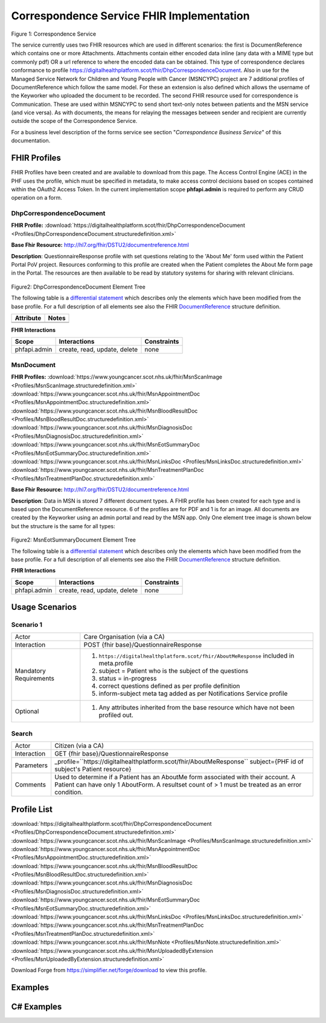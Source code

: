 Correspondence Service FHIR Implementation
==========================================

.. figure:: ../../img/CorrespondenceBusService.png
   :scale: 50 %
   :alt: Correspondence Service

Figure 1: Correspondence Service

The service currently uses two FHIR resources which are used in different scenarios: the first is DocumentReference which contains one or more Attachments. Attachments contain either encoded data inline (any data with a MIME type but commonly pdf) OR a url reference to where the encoded data can be obtained. This type of correspondence declares conformance to profile https://digitalhealthplatform.scot/fhir/DhpCorrespondenceDocument. Also in use for the Managed Service Network for Children and Young People with Cancer (MSNCYPC) project are 7 additional profiles of DocumentReference which follow the same model. For these an extension is also defined which allows the username of the Keyworker who uploaded the document to be recorded.
The second FHIR resource used for correspondence is Communication. These are used within MSNCYPC to send short text-only notes between patients and the MSN service (and vice versa). As with documents, the means for relaying the messages between sender and recipient are currently outside the scope of the Correspondence Service.


For a business level description of the forms service see section "*Correspondence Business Service*" of this documentation.


FHIR Profiles
-------------

FHIR Profiles have been created and are available to download from this page. The
Access Control Engine (ACE) in the PHF uses the profile, which must be
specified in metadata, to make access control decisions based on scopes
contained within the OAuth2 Access Token. In the current implementation scope **phfapi.admin** 
is required to perform any CRUD operation on a form.

DhpCorrespondenceDocument
~~~~~~~~~~~~~~~~~~~~~~~~~

**FHIR Profile:** :download:`https://digitalhealthplatform.scot/fhir/DhpCorrespondenceDocument <Profiles/DhpCorrespondenceDocument.structuredefinition.xml>`

**Base Fhir Resource:** http://hl7.org/fhir/DSTU2/documentreference.html

**Description**: QuestionnaireResponse profile with set questions relating to the 'About Me' form used within the Patient Portal PoV project. Resources conforming to this profile are created when the Patient completes the About Me form page in the Portal. The resources are then available to be read by statutory systems for sharing with relevant clinicians.

.. figure:: ../../img/DhpCorrespondenceDocument_forge.png
   :scale: 75 %
   :alt: DhpCorrespondenceDocument Element Tree

Figure2: DhpCorrespondenceDocument Element Tree

The following table is a `differential
statement <http://hl7.org/fhir/DSTU2/profiling.html#snapshot>`__ which
describes only the elements which have been modified from the base
profile. For a full description of all elements see also the FHIR
`DocumentReference <http://hl7.org/fhir/DSTU2/documentreference.html>`__ structure
definition.

+-----------------------------------+---------------------------------------------------+
| **Attribute**                     | **Notes**                                         |
+===================================+===================================================+
|                                   |                                                   |
|                                   |                                                   |
+-----------------------------------+---------------------------------------------------+
|                                   |                                                   |
+-----------------------------------+---------------------------------------------------+


**FHIR Interactions**

+-----------------------+-----------------------+-----------------------+
| **Scope**             | **Interactions**      | **Constraints**       |
+=======================+=======================+=======================+
| phfapi.admin          | create, read, update, | none                  |
|                       | delete                |                       |
+-----------------------+-----------------------+-----------------------+

MsnDocument
~~~~~~~~~~~~~~~~~~~~~~~~~

**FHIR Profiles:** 
:download:`https://www.youngcancer.scot.nhs.uk/fhir/MsnScanImage <Profiles/MsnScanImage.structuredefinition.xml>`
:download:`https://www.youngcancer.scot.nhs.uk/fhir/MsnAppointmentDoc <Profiles/MsnAppointmentDoc.structuredefinition.xml>`
:download:`https://www.youngcancer.scot.nhs.uk/fhir/MsnBloodResultDoc <Profiles/MsnBloodResultDoc.structuredefinition.xml>`
:download:`https://www.youngcancer.scot.nhs.uk/fhir/MsnDiagnosisDoc <Profiles/MsnDiagnosisDoc.structuredefinition.xml>`
:download:`https://www.youngcancer.scot.nhs.uk/fhir/MsnEotSummaryDoc <Profiles/MsnEotSummaryDoc.structuredefinition.xml>`
:download:`https://www.youngcancer.scot.nhs.uk/fhir/MsnLinksDoc <Profiles/MsnLinksDoc.structuredefinition.xml>`
:download:`https://www.youngcancer.scot.nhs.uk/fhir/MsnTreatmentPlanDoc <Profiles/MsnTreatmentPlanDoc.structuredefinition.xml>`

**Base Fhir Resource:** http://hl7.org/fhir/DSTU2/documentreference.html

**Description**: Data in MSN is stored 7 different document types. A FHIR profile has been created for each type and is based upon the DocumentReference resource. 6 of the profiles are for PDF and 1 is for an image.
All documents are created by the Keyworker using an admin portal and read by the MSN app. Only One element tree image is shown below but the structure is the same for all types:


.. figure:: ../../img/MsnEotSummaryDocument_forge.png_forge.png
   :scale: 75 %
   :alt: MsnEotSummaryDocument Element Tree

Figure2: MsnEotSummaryDocument Element Tree

The following table is a `differential
statement <http://hl7.org/fhir/DSTU2/profiling.html#snapshot>`__ which
describes only the elements which have been modified from the base
profile. For a full description of all elements see also the FHIR
`DocumentReference <http://hl7.org/fhir/DSTU2/documentreference.html>`__ structure
definition.

+-----------------------------------+---------------------------------------------------------------------+
| **Attribute**                     | **Notes**                                                           |
+===================================+=====================================================================+
| masterIdentifier                  | profiled out                                                        |
+-----------------------------------+---------------------------------------------------------------------+
| identifier                        | profiled out                                                        |
+-----------------------------------+---------------------------------------------------------------------+
| subject                           | Subject is mandatory and must reference a Patient                   |
|                                   | resource                                                            |
+-----------------------------------+---------------------------------------------------------------------+
| type                              | Type must be a fixed string. One of                                 |
|                                   |'MsnEotSummaryDoc', ‘MsnBloodResultDoc’,                             |
|                                   |’MsnAppointmentDoc’,’MsnDiagnosisDoc’,                               |
|                                   |‘MsnTreatmentPlanDoc’, ‘MsnLinksDoc’, ’MsnScanImg’                   |                              |                                   |                                                                     |
+-----------------------------------+---------------------------------------------------------------------+
| class                             | profiled out                                                        |
+-----------------------------------+---------------------------------------------------------------------+
| author                            | profiled out                                                        |
+-----------------------------------+---------------------------------------------------------------------+
| custodian                         | profiled out                                                        |
+-----------------------------------+---------------------------------------------------------------------+
| authenticator                     | profiled out                                                        |
+-----------------------------------+---------------------------------------------------------------------+
| status                            | Fixed value 'current'                                               |
+-----------------------------------+---------------------------------------------------------------------+
| docStatus                         | profiled out                                                        |
+-----------------------------------+---------------------------------------------------------------------+
| relatesTo                         | profiled out                                                        |
+-----------------------------------+---------------------------------------------------------------------+
| description                       | A description must be specified, either manually                    |
|                                   | entered by a keyworker or generated by the Admin                    |
|                                   | portal                                                              |
+-----------------------------------+---------------------------------------------------------------------+
| securityLabel                     | profiled out                                                        |
+-----------------------------------+---------------------------------------------------------------------+
| context                           | profiled out                                                        |
+-----------------------------------+---------------------------------------------------------------------+
| uploadedby                        | The username of the Key Worker who uploaded the                     |
|                                   | document. This is an extension of type                              |                              |                                   | ''https://www.youngcancer.scot.nhs.uk/fhir/MsnUploadedByExtension'' | 
|                                   | which defines a single string value ‘UploadedBy’.                   |                              |                                   |                                                                     |   
+-----------------------------------+---------------------------------------------------------------------+


**FHIR Interactions**

+-----------------------+-----------------------+-----------------------+
| **Scope**             | **Interactions**      | **Constraints**       |
+=======================+=======================+=======================+
| phfapi.admin          | create, read, update, | none                  |
|                       | delete                |                       |
+-----------------------+-----------------------+-----------------------+

Usage Scenarios
---------------

Scenario 1
~~~~~~~~~~

+-----------------------------------+-----------------------------------------------------------------+
| Actor                             | Care Organisation (via a CA)                                    |
+-----------------------------------+-----------------------------------------------------------------+
| Interaction                       | POST {fhir base}/QuestionnaireResponse                          |
+-----------------------------------+-----------------------------------------------------------------+
| Mandatory Requirements            | 1) ``https://digitalhealthplatform.scot/fhir/AboutMeResponse``  | 
|                                   |    included in meta.profile                                     |
|                                   |                                                                 |
|                                   | 2) subject = Patient who is the subject of the questions        |
|                                   |                                                                 |
|                                   | 3) status = in-progress                                         |
|                                   |                                                                 |                                
|                                   | 4) correct questions defined as per profile definition          |
|                                   |                                                                 |
|                                   | 5) inform-subject meta tag added                                |
|                                   |    as per Notifications Service                                 |
|                                   |    profile                                                      |
+-----------------------------------+-----------------------------------------------------------------+
| Optional                          | 1) Any attributes inherited                                     |
|                                   |    from the base resource which                                 |
|                                   |    have not been profiled out.                                  |
+-----------------------------------+-----------------------------------------------------------------+

Search
~~~~~~

+-----------------------------------+-----------------------------------------------------------------------+
| Actor                             | Citizen (via a CA)                                                    |
+-----------------------------------+-----------------------------------------------------------------------+
| Interaction                       | GET {fhir base}/QuestionnaireResponse                                 |
+-----------------------------------+-----------------------------------------------------------------------+
| Parameters                        | _profile=``https://digitalhealthplatform.scot/fhir/AboutMeResponse``  |
|                                   | subject={PHF id of subject's Patient resource}                        |
+-----------------------------------+-----------------------------------------------------------------------+
| Comments                          | Used to determine if a Patient has an AboutMe form associated with    |
|                                   | their account. A Patient can have only 1 AboutForm. A resultset count |
|                                   | of > 1 must be treated as an error condition.                         |
|                                   |                                                                       |      
+-----------------------------------+-----------------------------------------------------------------------+

Profile List
------------

:download:`https://digitalhealthplatform.scot/fhir/DhpCorrespondenceDocument <Profiles/DhpCorrespondenceDocument.structuredefinition.xml>`
:download:`https://www.youngcancer.scot.nhs.uk/fhir/MsnScanImage <Profiles/MsnScanImage.structuredefinition.xml>`
:download:`https://www.youngcancer.scot.nhs.uk/fhir/MsnAppointmentDoc <Profiles/MsnAppointmentDoc.structuredefinition.xml>`
:download:`https://www.youngcancer.scot.nhs.uk/fhir/MsnBloodResultDoc <Profiles/MsnBloodResultDoc.structuredefinition.xml>`
:download:`https://www.youngcancer.scot.nhs.uk/fhir/MsnDiagnosisDoc <Profiles/MsnDiagnosisDoc.structuredefinition.xml>`
:download:`https://www.youngcancer.scot.nhs.uk/fhir/MsnEotSummaryDoc <Profiles/MsnEotSummaryDoc.structuredefinition.xml>`
:download:`https://www.youngcancer.scot.nhs.uk/fhir/MsnLinksDoc <Profiles/MsnLinksDoc.structuredefinition.xml>`
:download:`https://www.youngcancer.scot.nhs.uk/fhir/MsnTreatmentPlanDoc <Profiles/MsnTreatmentPlanDoc.structuredefinition.xml>`
:download:`https://www.youngcancer.scot.nhs.uk/fhir/MsnNote <Profiles/MsnNote.structuredefinition.xml>`
:download:`https://www.youngcancer.scot.nhs.uk/fhir/MsnUploadedByExtension <Profiles/MsnUploadedByExtension.structuredefinition.xml>`


Download Forge from https://simplifier.net/forge/download to view this profile.

Examples
----------------------


C# Examples
-------------------------


            
